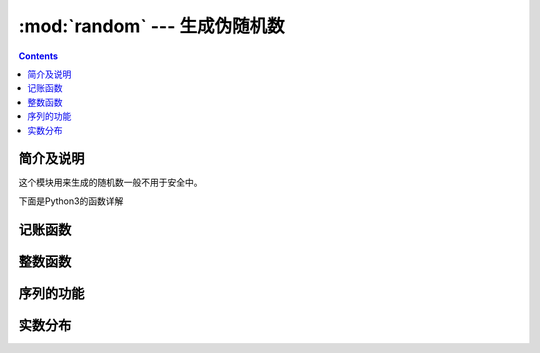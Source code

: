 .. _python_random:

======================================================================================================================================================
:mod:`random` --- 生成伪随机数
======================================================================================================================================================

.. contents::

简介及说明
======================================================================================================================================================

这个模块用来生成的随机数一般不用于安全中。

下面是Python3的函数详解

记账函数
======================================================================================================================================================

.. function:: seed(a=None, version=2)

   初始化随机数生成器。

   如果省略了参数 *a* 或者设置为 ``None``，那么会使用当前的系统时间。

   如果 *a* 是整数，则直接使用这个整数a

   version设置为 **2**（默认值）时，如果参数 *a* 是str，bytes或bytearray对象，会将参数a转换为int并使用其所有位。


.. function:: getstate()

    返回捕获生成器当前内部状态的对象。可以传递此对象 :func:`setstate` 用来恢复状态。


.. function:: setstate(state)

    状态应该已经从以前的调用 :func:`getstate` 获取到。*state* 应该是获取到的那个值。

.. function:: getrandbits(k)

    返回一个带有k个随机位的Python整数。


整数函数
======================================================================================================================================================


.. function:: randrange(stop)
              randrange(start, stop[, step])

    随机选取一个值。

    如果只有一个stop，则可以理解为从0到stop（不包括stop）的整数随机选取一个。

    如果有start、stop，则默认增加1的方式从start（包括start）到stop（不包括stop）的整数随机选取一个整数。

    如果有三个参数。则表示从start以step为步长到stop，所有整数随机选取一个。

.. function:: randint(a, b)

    返回一个随机整数 *N* 。这个N的范围： ``a <= N <= b``

    是 ``randrange(a, b+1)`` 的一个别名。


序列的功能
======================================================================================================================================================

.. function:: choice(seq)

    从非空序列 *seq* 随机返回一个元素。如果seq为空，则触发错误：IndexError。


.. function:: choices(population, weights=None, *, cum_weights=None, k=1)

    从列表/集合 *population* 中随机选取 *k* 个元素组成子序列作为返回值。

    如果设置了weights，则说明 *population* 中元素随机选择时的权重不同。weights需要是一个队列，和
    队列 *population* 中元素一一对应。weights队列中的元素是整数，这个整数值并没有打小范围要求。


.. function:: shuffle(x[, random])

    将序列 *x* 打乱。


.. function:: sample(population, k)

    从列表/集合 *population* 中随机选取不重复的k个元素构成一个子列表返回。



实数分布
======================================================================================================================================================





.. function:: random()

   返回一个在 [0.0, 1.0) 的随机值。


.. function:: uniform(a, b)

   返回一个随机的浮点型数字 *N* ，这个N的取值范围是： ``a <= N <= b``

   如果 ``a > b`` ,则 ``b <= N <= a``


   对于 ``b`` 是否包含在这个随机值中，这取依赖函数 ``a + (b-a) * random()``
   的取值。


.. function:: triangular(low, high, mode)

   返回一个随机的浮点型数字 *N* ，它满足 ``low <= N <= high`` 同时
   参数 *mode* 在这两个值之间。参数 *low* 和 *high* 默认是0和1


.. function:: betavariate(alpha, beta)

   Beta 分布。 参数需要满足 ``alpha > 0`` and
   ``beta > 0``. 返回0到1之间的数。


.. function:: expovariate(lambd)

   指数分布。


.. function:: gammavariate(alpha, beta)

   Gamma分布。
   参数需要满足 ``alpha > 0`` and ``beta > 0``.

   概率分布函数是::

                 x ** (alpha - 1) * math.exp(-x / beta)
       pdf(x) =  --------------------------------------
                   math.gamma(alpha) * beta ** alpha


.. function:: gauss(mu, sigma)

   高斯分布。 mu是平均值，*sigma* 是标准偏差。这比 :func:`normalvariate` 下面定义的函数略快

.. function:: lognormvariate(mu, sigma)

   对数自然分布。如果选择自然对数的分布，那么将获得具有平均μ和标准差sigma的正态分布。
   mu可以有任何值，sigma必须大于零。


.. function:: normalvariate(mu, sigma)

   正态分布.  *mu* 是平均值, *sigma* 是标准差.


.. function:: vonmisesvariate(mu, kappa)

   *mu* 是角度值，取值在 0 到 2\*\ *pi*, 参数 *kappa* 必须大于等于0，如果这个参数等于0，
   则会在 0 到 2\*\ *pi* 之间均匀的取出一个值。


.. function:: paretovariate(alpha)

   帕累托分布。 *alpha* 是形状参数。 


.. function:: weibullvariate(alpha, beta)

   威布尔分布。 *alpha* 是scale参数， *beta* 是shape参数 。






